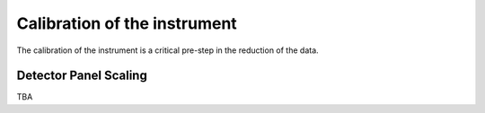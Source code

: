 .. _calibration:

Calibration of the instrument
=============================

The calibration of the instrument is a critical pre-step in the reduction of the data.

Detector Panel Scaling
----------------------

TBA
